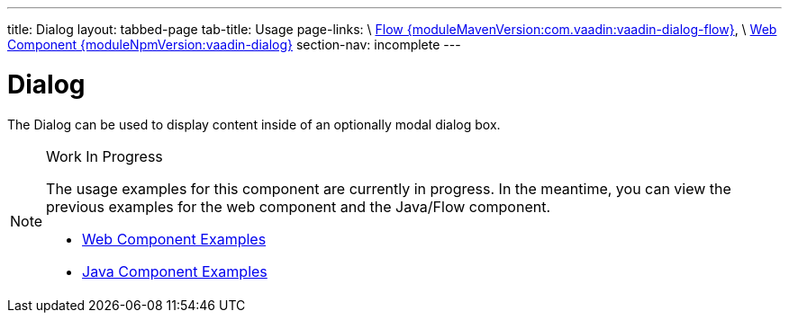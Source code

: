 ---
title: Dialog
layout: tabbed-page
tab-title: Usage
page-links: \
https://github.com/vaadin/vaadin-flow-components/releases/tag/{moduleMavenVersion:com.vaadin:vaadin-dialog-flow}\[Flow {moduleMavenVersion:com.vaadin:vaadin-dialog-flow}], \
https://github.com/vaadin/vaadin-dialog/releases/tag/v{moduleNpmVersion:vaadin-dialog}\[Web Component {moduleNpmVersion:vaadin-dialog}]
section-nav: incomplete
---

= Dialog

// tag::description[]
The Dialog can be used to display content inside of an optionally modal dialog box.
// end::description[]

// [.example]
// --

// [source,typescript]
// ----
// include::../../../../frontend/demo/component/dialog/dialog-basic.ts[render,tags=snippet,indent=0,group=TypeScript]
// ----

// [source, java]
// ----
// include::../../../../src/main/java/com/vaadin/demo/component/dialog/DialogBasic.java[render,tags=snippet,indent=0,group=Java]
// ----

// --

.Work In Progress
[NOTE]
====
The usage examples for this component are currently in progress. In the meantime, you can view the previous examples for the web component and the Java/Flow component.

[.buttons]
- https://vaadin.com/components/vaadin-dialog/html-examples[Web Component Examples]
- https://vaadin.com/components/vaadin-dialog/java-examples[Java Component Examples]
====
